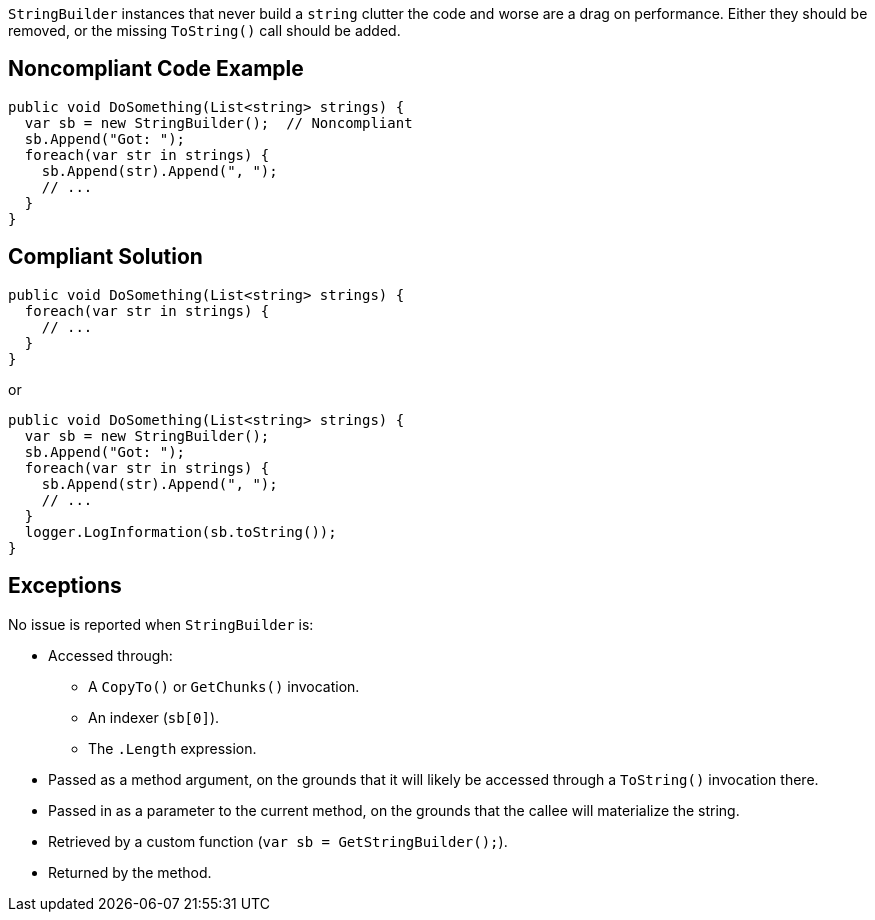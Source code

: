 `StringBuilder` instances that never build a `string` clutter the code and worse are a drag on performance. Either they should be removed, or the missing `ToString()` call should be added.

== Noncompliant Code Example

[source,csharp]
----
public void DoSomething(List<string> strings) {
  var sb = new StringBuilder();  // Noncompliant
  sb.Append("Got: ");
  foreach(var str in strings) {
    sb.Append(str).Append(", ");
    // ...
  }
}
----

== Compliant Solution

[source,csharp]
----
public void DoSomething(List<string> strings) {
  foreach(var str in strings) {
    // ...
  }
}
----
or
[source,csharp]
----
public void DoSomething(List<string> strings) {
  var sb = new StringBuilder();
  sb.Append("Got: ");
  foreach(var str in strings) {
    sb.Append(str).Append(", ");
    // ...
  }
  logger.LogInformation(sb.toString());
}
----

== Exceptions

No issue is reported when `StringBuilder` is:

* Accessed through:
** A `CopyTo()` or `GetChunks()` invocation.
** An indexer (`sb[0]`).
** The `.Length` expression.
* Passed as a method argument, on the grounds that it will likely be accessed through a `ToString()` invocation there.
* Passed in as a parameter to the current method, on the grounds that the callee will materialize the string.
* Retrieved by a custom function (`var sb = GetStringBuilder();`).
* Returned by the method.
